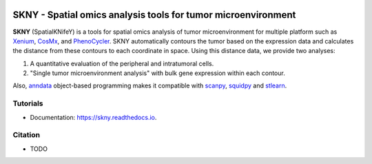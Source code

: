 .. image:: https://img.shields.io/pypi/v/skny.svg
        :target: https://pypi.python.org/pypi/skny

.. image:: https://readthedocs.org/projects/skny/badge/?version=latest
        :target: https://skny.readthedocs.io/en/latest/?version=latest
        :alt: Documentation Status

SKNY - Spatial omics analysis tools for tumor microenvironment 
=====================

.. image:: _images/SKYN_logo.svg
   :target: https://skny.readthedocs.io
   :width: 30%


**SKNY** (SpatialKNifeY) is a tools for spatial omics analysis of tumor microenvironment for multiple platform such as `Xenium`_, `CosMx`_, and `PhenoCycler`_. 
SKNY automatically contours the tumor based on the expression data and calculates the distance from these contours to each coordinate in space.
Using this distance data, we provide two analyses: 

1. A quantitative evaluation of the peripheral and intratumoral cells.

2. "Single tumor microenvironment analysis" with bulk gene expression within each contour.

Also, `anndata`_ object-based programming makes it compatible with `scanpy`_, `squidpy`_ and `stlearn`_.


Tutorials
--------

* Documentation: https://skny.readthedocs.io.


Citation
--------

* TODO




.. _Xenium: https://www.10xgenomics.com/jp/platforms/xenium

.. _CosMx: https://nanostring.com/products/cosmx-spatial-molecular-imager/

.. _PhenoCycler: https://www.akoyabio.com/phenocycler/

.. _anndata: https://anndata.readthedocs.io/en/latest/

.. _scanpy: https://scanpy.readthedocs.io/en/stable/

.. _squidpy: https://squidpy.readthedocs.io/en/stable/

.. _stlearn: https://stlearn.readthedocs.io/en/latest/